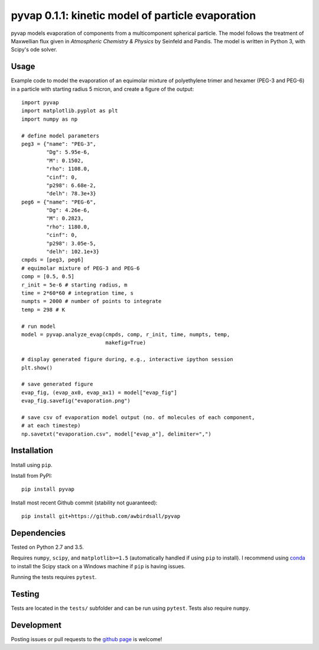 pyvap 0.1.1: kinetic model of particle evaporation
==================================================

.. image:: https://img.shields.io/pypi/v/pyvap.svg
    :target: https://pypi.python.org/pypi/pyvap/

.. image:: https://travis-ci.org/awbirdsall/pyvap.svg?branch=master
    :target: https://travis-ci.org/awbirdsall/pyvap

pyvap models evaporation of components from a multicomponent spherical
particle. The model follows the treatment of Maxwellian flux given in
*Atmospheric Chemistry & Physics* by Seinfeld and Pandis. The model is
written in Python 3, with Scipy's ode solver.

Usage
-----

Example code to model the evaporation of an equimolar mixture of
polyethylene trimer and hexamer (PEG-3 and PEG-6) in a particle with
starting radius 5 micron, and create a figure of the output:

::

    import pyvap
    import matplotlib.pyplot as plt
    import numpy as np

    # define model parameters
    peg3 = {"name": "PEG-3",
            "Dg": 5.95e-6,
            "M": 0.1502,
            "rho": 1108.0,
            "cinf": 0,
            "p298": 6.68e-2,
            "delh": 78.3e+3}
    peg6 = {"name": "PEG-6",
            "Dg": 4.26e-6,
            "M": 0.2823,
            "rho": 1180.0,
            "cinf": 0,
            "p298": 3.05e-5,
            "delh": 102.1e+3}
    cmpds = [peg3, peg6]
    # equimolar mixture of PEG-3 and PEG-6
    comp = [0.5, 0.5]
    r_init = 5e-6 # starting radius, m
    time = 2*60*60 # integration time, s
    numpts = 2000 # number of points to integrate
    temp = 298 # K

    # run model
    model = pyvap.analyze_evap(cmpds, comp, r_init, time, numpts, temp,
                               makefig=True)

    # display generated figure during, e.g., interactive ipython session
    plt.show()

    # save generated figure
    evap_fig, (evap_ax0, evap_ax1) = model["evap_fig"]
    evap_fig.savefig("evaporation.png")

    # save csv of evaporation model output (no. of molecules of each component,
    # at each timestep)
    np.savetxt("evaporation.csv", model["evap_a"], delimiter=",")

Installation
------------

Install using ``pip``.

Install from PyPI:

::

    pip install pyvap

Install most recent Github commit (stability not guaranteed):

::

    pip install git+https://github.com/awbirdsall/pyvap

Dependencies
------------

Tested on Python 2.7 and 3.5.

Requires ``numpy``, ``scipy``, and ``matplotlib>=1.5`` (automatically handled
if using ``pip`` to install). I recommend using conda_ to install the Scipy
stack on a Windows machine if ``pip`` is having issues.

.. _conda: http://conda.pydata.org/docs/index.html

Running the tests requires ``pytest``.

Testing
-------

Tests are located in the ``tests/`` subfolder and can be run using ``pytest``. Tests also require ``numpy``.

Development
-----------

Posting issues or pull requests to the `github page`_ is welcome!

.. _github page: https://github.com/awbirdsall/pyvap
